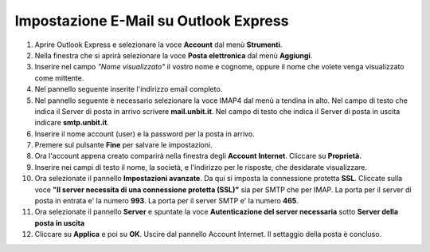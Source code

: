 --------------------------------------
Impostazione E-Mail su Outlook Express
--------------------------------------

1. Aprire Outlook Express e selezionare la voce **Account** dal menù **Strumenti**.

2. Nella finestra che si aprirà selezionare la voce **Posta elettronica** dal menù **Aggiungi**.

3. Inserire nel campo *"Nome visualizzato"* il vostro nome e cognome, oppure il nome che volete venga visualizzato come mittente.

4. Nel pannello seguente inserite l'indirizzo email completo.

5. Nel pannello seguente è necessario selezionare la voce IMAP4 dal menù a tendina in alto. Nel campo di testo che indica il Server di posta in arrivo scrivere **mail.unbit.it**. Nel campo di testo che indica il Server di posta in uscita indicare **smtp.unbit.it**.

6. Inserire il nome account (user) e la password per la posta in arrivo.

7. Premere sul pulsante **Fine** per salvare le impostazioni.

8. Ora l'account appena creato comparirà nella finestra degli **Account Internet**. Cliccare su **Proprietà**. 

9. Inserire nei campi di testo il nome, la società, e l'indirizzo per le risposte, che desidarate visualizzare.

10. Ora selezionate il pannello **Impostazioni avanzate**. Da qui si imposta la connessione protetta **SSL**. Cliccate sulla voce **"Il server necessita di una connessione protetta (SSL)"** sia per SMTP che per IMAP. La porta per il server di posta in entrata e' la numero **993**. La porta per il server SMTP e' la numero **465**. 

11. Ora selezionate il pannello **Server** e spuntate la voce **Autenticazione del server necessaria** sotto **Server della posta in uscita**

12. Cliccare su **Applica** e poi su **OK**. Uscire dal pannello Account Internet. Il settaggio della posta è concluso.
